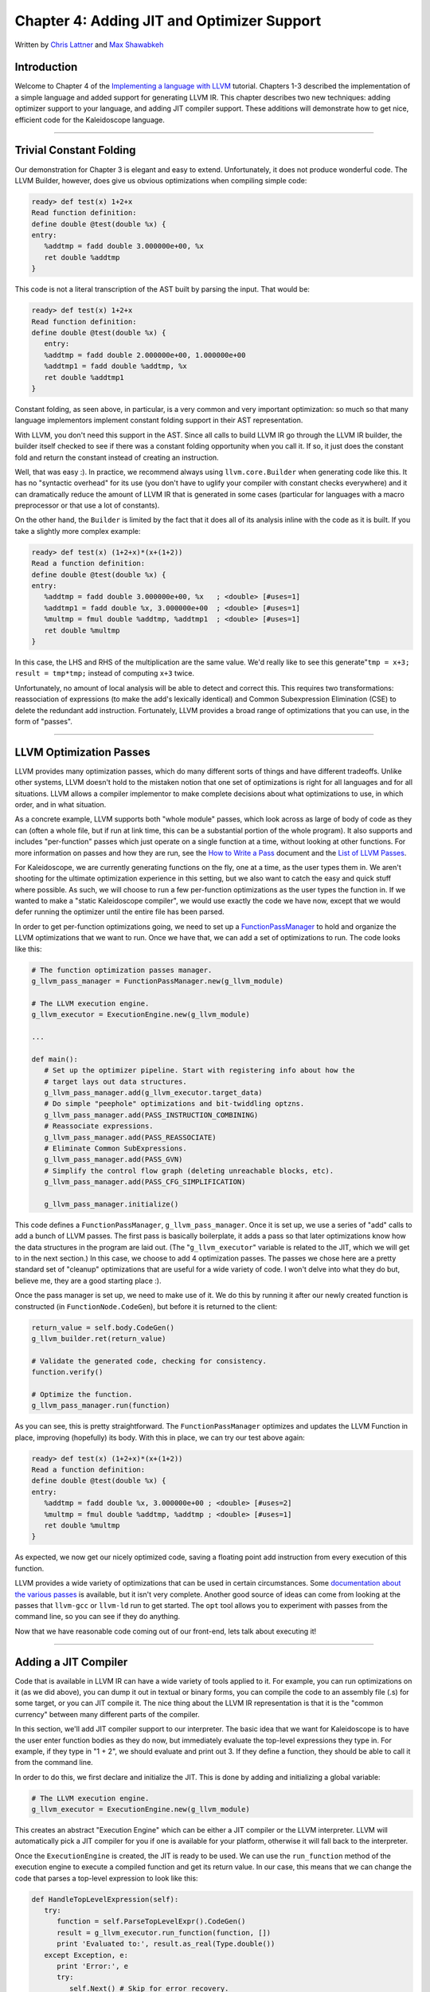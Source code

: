 *************************************************
Chapter 4: Adding JIT and Optimizer Support
*************************************************

Written by `Chris Lattner <mailto:sabre@nondot.org>`_ and `Max
Shawabkeh <http://max99x.com>`_

Introduction 
=======================

Welcome to Chapter 4 of the `Implementing a language with
LLVM <http://www.llvm.org/docs/tutorial/index.html>`_ tutorial. Chapters
1-3 described the implementation of a simple language and added support
for generating LLVM IR. This chapter describes two new techniques:
adding optimizer support to your language, and adding JIT compiler
support. These additions will demonstrate how to get nice, efficient
code for the Kaleidoscope language.

--------------

Trivial Constant Folding 
==============================================

Our demonstration for Chapter 3 is elegant and easy to extend.
Unfortunately, it does not produce wonderful code. The LLVM Builder,
however, does give us obvious optimizations when compiling simple code:


.. code-block:: bash

   ready> def test(x) 1+2+x 
   Read function definition:
   define double @test(double %x) { 
   entry: 
      %addtmp = fadd double 3.000000e+00, %x 
      ret double %addtmp 
   }



This code is not a literal transcription of the AST built by parsing the
input. That would be:


.. code-block:: bash

   ready> def test(x) 1+2+x 
   Read function definition:
   define double @test(double %x) { 
      entry: 
      %addtmp = fadd double 2.000000e+00, 1.000000e+00 
      %addtmp1 = fadd double %addtmp, %x 
      ret double %addtmp1 
   }



Constant folding, as seen above, in particular, is a very common and
very important optimization: so much so that many language implementors
implement constant folding support in their AST representation.

With LLVM, you don't need this support in the AST. Since all calls to
build LLVM IR go through the LLVM IR builder, the builder itself checked
to see if there was a constant folding opportunity when you call it. If
so, it just does the constant fold and return the constant instead of
creating an instruction.

Well, that was easy :). In practice, we recommend always using
``llvm.core.Builder`` when generating code like this. It has no
"syntactic overhead" for its use (you don't have to uglify your compiler
with constant checks everywhere) and it can dramatically reduce the
amount of LLVM IR that is generated in some cases (particular for
languages with a macro preprocessor or that use a lot of constants).

On the other hand, the ``Builder`` is limited by the fact that it does
all of its analysis inline with the code as it is built. If you take a
slightly more complex example:


.. code-block:: bash

   ready> def test(x) (1+2+x)*(x+(1+2)) 
   Read a function definition: 
   define double @test(double %x) { 
   entry: 
      %addtmp = fadd double 3.000000e+00, %x   ; <double> [#uses=1] 
      %addtmp1 = fadd double %x, 3.000000e+00  ; <double> [#uses=1] 
      %multmp = fmul double %addtmp, %addtmp1  ; <double> [#uses=1] 
      ret double %multmp 
   }



In this case, the LHS and RHS of the multiplication are the same value.
We'd really like to see this generate"``tmp = x+3; result = tmp*tmp;``
instead of computing ``x+3`` twice.

Unfortunately, no amount of local analysis will be able to detect and
correct this. This requires two transformations: reassociation of
expressions (to make the add's lexically identical) and Common
Subexpression Elimination (CSE) to delete the redundant add instruction.
Fortunately, LLVM provides a broad range of optimizations that you can
use, in the form of "passes".

--------------

LLVM Optimization Passes 
=============================================

LLVM provides many optimization passes, which do many different sorts of
things and have different tradeoffs. Unlike other systems, LLVM doesn't
hold to the mistaken notion that one set of optimizations is right for
all languages and for all situations. LLVM allows a compiler implementor
to make complete decisions about what optimizations to use, in which
order, and in what situation.

As a concrete example, LLVM supports both "whole module" passes, which
look across as large of body of code as they can (often a whole file,
but if run at link time, this can be a substantial portion of the whole
program). It also supports and includes "per-function" passes which just
operate on a single function at a time, without looking at other
functions. For more information on passes and how they are run, see the
`How to Write a Pass <http://www.llvm.org/docs/WritingAnLLVMPass.html>`_
document and the `List of LLVM
Passes <http://www.llvm.org/docs/Passes.html>`_.

For Kaleidoscope, we are currently generating functions on the fly, one
at a time, as the user types them in. We aren't shooting for the
ultimate optimization experience in this setting, but we also want to
catch the easy and quick stuff where possible. As such, we will choose
to run a few per-function optimizations as the user types the function
in. If we wanted to make a "static Kaleidoscope compiler", we would use
exactly the code we have now, except that we would defer running the
optimizer until the entire file has been parsed.

In order to get per-function optimizations going, we need to set up a
`FunctionPassManager <http://www.llvm.org/docs/WritingAnLLVMPass.html#passmanager>`_
to hold and organize the LLVM optimizations that we want to run. Once we
have that, we can add a set of optimizations to run. The code looks like
this:


.. code-block:: python

   # The function optimization passes manager.
   g_llvm_pass_manager = FunctionPassManager.new(g_llvm_module)
   
   # The LLVM execution engine.
   g_llvm_executor = ExecutionEngine.new(g_llvm_module)
   
   ...
   
   def main(): 
      # Set up the optimizer pipeline. Start with registering info about how the 
      # target lays out data structures.
      g_llvm_pass_manager.add(g_llvm_executor.target_data) 
      # Do simple "peephole" optimizations and bit-twiddling optzns.
      g_llvm_pass_manager.add(PASS_INSTRUCTION_COMBINING) 
      # Reassociate expressions. 
      g_llvm_pass_manager.add(PASS_REASSOCIATE) 
      # Eliminate Common SubExpressions. 
      g_llvm_pass_manager.add(PASS_GVN) 
      # Simplify the control flow graph (deleting unreachable blocks, etc).
      g_llvm_pass_manager.add(PASS_CFG_SIMPLIFICATION)
      
      g_llvm_pass_manager.initialize()



This code defines a ``FunctionPassManager``, ``g_llvm_pass_manager``.
Once it is set up, we use a series of "add" calls to add a bunch of LLVM
passes. The first pass is basically boilerplate, it adds a pass so that
later optimizations know how the data structures in the program are laid
out. (The "``g_llvm_executor``\ " variable is related to the JIT, which
we will get to in the next section.) In this case, we choose to add 4
optimization passes. The passes we chose here are a pretty standard set
of "cleanup" optimizations that are useful for a wide variety of code. I
won't delve into what they do but, believe me, they are a good starting
place :).

Once the pass manager is set up, we need to make use of it. We do this
by running it after our newly created function is constructed (in
``FunctionNode.CodeGen``), but before it is returned to the client:


.. code-block:: python

   return_value = self.body.CodeGen()
   g_llvm_builder.ret(return_value)

   # Validate the generated code, checking for consistency.
   function.verify()
   
   # Optimize the function.
   g_llvm_pass_manager.run(function)
   
   



As you can see, this is pretty straightforward. The
``FunctionPassManager`` optimizes and updates the LLVM Function in
place, improving (hopefully) its body. With this in place, we can try
our test above again:


.. code-block:: bash

   ready> def test(x) (1+2+x)*(x+(1+2)) 
   Read a function definition: 
   define double @test(double %x) { 
   entry: 
      %addtmp = fadd double %x, 3.000000e+00 ; <double> [#uses=2] 
      %multmp = fmul double %addtmp, %addtmp ; <double> [#uses=1] 
      ret double %multmp 
   }



As expected, we now get our nicely optimized code, saving a floating
point add instruction from every execution of this function.

LLVM provides a wide variety of optimizations that can be used in
certain circumstances. Some `documentation about the various
passes <http://www.llvm.org/docs/Passes.html>`_ is available, but it
isn't very complete. Another good source of ideas can come from looking
at the passes that ``llvm-gcc`` or ``llvm-ld`` run to get started. The
``opt`` tool allows you to experiment with passes from the command line,
so you can see if they do anything.

Now that we have reasonable code coming out of our front-end, lets talk
about executing it!

--------------

Adding a JIT Compiler 
==============================

Code that is available in LLVM IR can have a wide variety of tools
applied to it. For example, you can run optimizations on it (as we did
above), you can dump it out in textual or binary forms, you can compile
the code to an assembly file (.s) for some target, or you can JIT
compile it. The nice thing about the LLVM IR representation is that it
is the "common currency" between many different parts of the compiler.

In this section, we'll add JIT compiler support to our interpreter. The
basic idea that we want for Kaleidoscope is to have the user enter
function bodies as they do now, but immediately evaluate the top-level
expressions they type in. For example, if they type in "1 + 2", we
should evaluate and print out 3. If they define a function, they should
be able to call it from the command line.

In order to do this, we first declare and initialize the JIT. This is
done by adding and initializing a global variable:


.. code-block:: python

   # The LLVM execution engine. 
   g_llvm_executor = ExecutionEngine.new(g_llvm_module)



This creates an abstract "Execution Engine" which can be either a JIT
compiler or the LLVM interpreter. LLVM will automatically pick a JIT
compiler for you if one is available for your platform, otherwise it
will fall back to the interpreter.

Once the ``ExecutionEngine`` is created, the JIT is ready to be used. We
can use the ``run_function`` method of the execution engine to execute a
compiled function and get its return value. In our case, this means that
we can change the code that parses a top-level expression to look like
this:


.. code-block:: python

   def HandleTopLevelExpression(self): 
      try: 
         function = self.ParseTopLevelExpr().CodeGen() 
         result = g_llvm_executor.run_function(function, []) 
         print 'Evaluated to:', result.as_real(Type.double()) 
      except Exception, e: 
         print 'Error:', e
         try: 
            self.Next() # Skip for error recovery. 
         except: 
            pass 
   
Recall that we compile top-level expressions into a self-contained LLVM
function that takes no arguments and returns the computed double.

With just these two changes, lets see how Kaleidoscope works now!

.. code-block:: bash

   ready> 4+5 
   Read a top level expression: 
   define double @0() { 
   entry: 
      ret double 9.000000e+00 
   }
   
   Evaluated to: 9.0



Well this looks like it is basically working. The dump of the function
shows the "no argument function that always returns double" that we
synthesize for each top-level expression that is typed in. This
demonstrates very basic functionality, but can we do more?


.. code-block:: bash

   ready> def testfunc(x y) x + y*2 
   Read a function definition: 
   define double @testfunc(double %x, double %y) { 
   entry:
      %multmp = fmul double %y, 2.000000e+00 ; <double> [#uses=1] 
      %addtmp = fadd double %multmp, %x ; <double> [#uses=1] 
      ret double %addtmp 
   }
   
   ready> testfunc(4, 10) 
   Read a top level expression: 
   define double @0() {
   entry: 
      %calltmp = call double @testfunc(double 4.000000e+00, double 1.000000e+01) ; <double> [#uses=1] 
      ret double %calltmp 
   }
   
   *Evaluated to: 24.0*



This illustrates that we can now call user code, but there is something
a bit subtle going on here. Note that we only invoke the JIT on the
anonymous functions that *call testfunc*, but we never invoked it on
*testfunc* itself. What actually happened here is that the JIT scanned
for all non-JIT'd functions transitively called from the anonymous
function and compiled all of them before returning from
``run_function()``.

The JIT provides a number of other more advanced interfaces for things
like freeing allocated machine code, rejit'ing functions to update them,
etc. However, even with this simple code, we get some surprisingly
powerful capabilities - check this out (I removed the dump of the
anonymous functions, you should get the idea by now :) :


.. code-block:: bash

   ready> extern sin(x) 
   Read an extern: 
   declare double @sin(double)
   
   ready> extern cos(x) 
   Read an extern: 
   declare double @cos(double)
   
   ready> sin(1.0) 
   *Evaluated to: 0.841470984808*
   
   ready> def foo(x) sin(x) *sin(x) + cos(x)* cos(x) 
   Read a function definition: 
   define double @foo(double %x) { 
   entry: 
      %calltmp = call double @sin(double %x)      ; <double> [#uses=1] 
      %calltmp1 = call double @sin(double %x)     ; <double> [#uses=1] 
      %multmp = fmul double %calltmp, %calltmp1   ; <double> [#uses=1]
      %calltmp2 = call double @cos(double %x)     ; <double> [#uses=1] 
      %calltmp3 = call double @cos(double %x)     ; <double> [#uses=1] 
      %multmp4 = fmul double %calltmp2, %calltmp3 ; <double> [#uses=1] 
      %addtmp = fadd double %multmp, %multmp4     ; <double> [#uses=1] 
      ret double %addtmp 
   }
   
   ready> foo(4.0) 
   *Evaluated to: 1.000000*



Whoa, how does the JIT know about sin and cos? The answer is
surprisingly simple: in this example, the JIT started execution of a
function and got to a function call. It realized that the function was
not yet JIT compiled and invoked the standard set of routines to resolve
the function. In this case, there is no body defined for the function,
so the JIT ended up calling ``dlsym("sin")`` on the Python process that
is hosting our Kaleidoscope prompt. Since ``sin`` is defined within the
JIT's address space, it simply patches up calls in the module to call
the libm version of ``sin`` directly.

One interesting application of this is that we can now extend the
language by writing arbitrary C++ code to implement operations. For
example, we can create a C file with the following simple function:


.. code-block:: c

   #include <stdio.h>
   
   double putchard(double x) { 
      putchar((char)x); return 0; 
   } 
   
We can then compile this into a shared library with GCC::
   
    gcc -shared -fPIC -o putchard.so putchard.c 

   
Now we can load this library into the Python process using
``llvm.core.load_library_permanently`` and access it from Kaleidoscope
to produce simple output to the console::

   >>> import llvm.core 
   >>> llvm.core.load_library_permanently('/home/max/llvmpy-tutorial/putchard.so')
   >>> import kaleidoscope 
   >>> kaleidoscope.main() 
   ready> extern putchard(x) 
   Read an extern: 
   declare double @putchard(double)

   ready> putchard(65) + putchard(66) + putchard(67) + putchard(10) 
   *ABC*
   Evaluated to: 0.0



Similar code could be used to implement file I/O, console input, and
many other capabilities in Kaleidoscope.

This completes the JIT and optimizer chapter of the Kaleidoscope
tutorial. At this point, we can compile a non-Turing-complete
programming language, optimize and JIT compile it in a user-driven way.
Next up we'll look into `extending the language with control flow
constructs <PythonLangImpl5.html>`_, tackling some interesting LLVM IR
issues along the way.

--------------

Full Code Listing 
===========================

Here is the complete code listing for our running example, enhanced with
the LLVM JIT and optimizer:


.. code-block:: python

   #!/usr/bin/env python
   
   import re 
   from llvm.core import Module, Constant, Type, Function, Builder, FCMP_ULT 
   from llvm.ee import ExecutionEngine, TargetData 
   from llvm.passes import FunctionPassManager 
   from llvm.passes import (PASS_INSTRUCTION_COMBINING, 
                            PASS_REASSOCIATE, 
                            PASS_GVN, 
                            PASS_CFG_SIMPLIFICATION)
   
Globals
-------

.. code-block:: python
   
   # The LLVM module, which holds all the IR code.
   g_llvm_module = Module.new('my cool jit')
   
   # The LLVM instruction builder. Created whenever a new function is entered.
   g_llvm_builder = None
   
   # A dictionary that keeps track of which values are defined in the current scope
   # and what their LLVM representation is.
   g_named_values = {}
   
   # The function optimization passes manager.
   g_llvm_pass_manager = FunctionPassManager.new(g_llvm_module)
   
   # The LLVM execution engine.
   g_llvm_executor = ExecutionEngine.new(g_llvm_module)
   
Lexer
-----

.. code-block:: python
   
   # The lexer yields one of these types for each token.
   class EOFToken(object): 
      pass
   
   class DefToken(object): 
      pass
   
   class ExternToken(object): 
      pass
   
   class IdentifierToken(object): 
      def __init__(self, name): 
         self.name = name
   
   class NumberToken(object): 
      def __init__(self, value): 
         self.value = value
   
   class CharacterToken(object): 
      def __init__(self, char): 
         self.char = char 
      def __eq__(self, other): 
         return isinstance(other, CharacterToken) and self.char == other.char 
      def __ne__(self, other): 
         return not self == other
   
   # Regular expressions that tokens and comments of our language.
   REGEX_NUMBER = re.compile('[0-9]+(?:.[0-9]+)?') 
   REGEX_IDENTIFIER = re.compile('[a-zA-Z][a-zA-Z0-9]\ *') 
   REGEX_COMMENT = re.compile('#.*')

   def Tokenize(string): 
      while string: 
         # Skip whitespace. 
         if string[0].isspace(): 
            string = string[1:] 
            continue

         # Run regexes.
         comment_match = REGEX_COMMENT.match(string)
         number_match = REGEX_NUMBER.match(string)
         identifier_match = REGEX_IDENTIFIER.match(string)
         
         # Check if any of the regexes matched and yield the appropriate result.
         if comment_match:
            comment = comment_match.group(0)
            string = string[len(comment):]
         elif number_match:
            number = number_match.group(0)
            yield NumberToken(float(number))
            string = string[len(number):]
         elif identifier_match:
            identifier = identifier_match.group(0)
            # Check if we matched a keyword.
            if identifier == 'def':
               yield DefToken()
            elif identifier == 'extern':
               yield ExternToken()
            else:
               yield IdentifierToken(identifier)
            string = string[len(identifier):]
         else:
            # Yield the ASCII value of the unknown character.
            yield CharacterToken(string[0])
            string = string[1:]
   
   yield EOFToken()
   
Abstract Syntax Tree (aka Parse Tree)
-------------------------------------

.. code-block:: python
   
   # Base class for all expression nodes.
   class ExpressionNode(object): 
      pass
   
   # Expression class for numeric literals like "1.0".
   class NumberExpressionNode(ExpressionNode):
   
      def __init__(self, value): 
         self.value = value
      
      def CodeGen(self): 
         return Constant.real(Type.double(), self.value)
   
   # Expression class for referencing a variable, like "a".
   class VariableExpressionNode(ExpressionNode):
   
      def __init__(self, name): 
         self.name = name
      
      def CodeGen(self): 
         if self.name in g_named_values: 
            return g_named_values[self.name] 
         else: 
            raise RuntimeError('Unknown variable name: ' + self.name)
   
   # Expression class for a binary operator.
   class BinaryOperatorExpressionNode(ExpressionNode):
   
      def __init__(self, operator, left, right): 
         self.operator = operator
         self.left = left 
         self.right = right
      
      def CodeGen(self): 
         left = self.left.CodeGen() 
         right = self.right.CodeGen()

      if self.operator == '+':
         return g_llvm_builder.fadd(left, right, 'addtmp')
      elif self.operator == '-':
         return g_llvm_builder.fsub(left, right, 'subtmp')
      elif self.operator == '*':
         return g_llvm_builder.fmul(left, right, 'multmp')
      elif self.operator == '<':
         result = g_llvm_builder.fcmp(FCMP_ULT, left, right, 'cmptmp')
         # Convert bool 0 or 1 to double 0.0 or 1.0.
         return g_llvm_builder.uitofp(result, Type.double(), 'booltmp')
      else:
         raise RuntimeError('Unknown binary operator.')
   
   # Expression class for function calls.
   class CallExpressionNode(ExpressionNode):
   
      def __init__(self, callee, args): 
         self.callee = callee 
         self.args = args
      
      def CodeGen(self): 
         # Look up the name in the global module table. 
         callee = g_llvm_module.get_function_named(self.callee)

         # Check for argument mismatch error.
         if len(callee.args) != len(self.args):
            raise RuntimeError('Incorrect number of arguments passed.')
         
         arg_values = [i.CodeGen() for i in self.args]
         
         return g_llvm_builder.call(callee, arg_values, 'calltmp')
   
   # This class represents the "prototype" for a function, which captures its name,
   # and its argument names (thus implicitly the number of arguments the function
   # takes).
   class PrototypeNode(object):
   
      def __init__(self, name, args): 
         self.name = name 
         self.args = args
   
      def CodeGen(self):
         # Make the function type, eg. double(double,double).
         funct_type = Type.function( 
            Type.double(), [Type.double()] * len(self.args), False)

      function = Function.new(g_llvm_module, funct_type, self.name)
      
      # If the name conflicted, there was already something with the same name.
      # If it has a body, don't allow redefinition or reextern.
      if function.name != self.name:
         function.delete()
         function = g_llvm_module.get_function_named(self.name)
      
         # If the function already has a body, reject this.
         if not function.is_declaration:
            raise RuntimeError('Redefinition of function.')
         
         # If F took a different number of args, reject.
         if len(callee.args) != len(self.args):
            raise RuntimeError('Redeclaration of a function with different number '
                               'of args.')
      
      # Set names for all arguments and add them to the variables symbol table.
      for arg, arg_name in zip(function.args, self.args):
         arg.name = arg_name
         # Add arguments to variable symbol table.
         g_named_values[arg_name] = arg
      
      return function
   
   # This class represents a function definition itself.
   class FunctionNode(object):
   
      def __init__(self, prototype, body): 
         self.prototype = prototype
         self.body = body
      
      def CodeGen(self): 
         # Clear scope. 
         g_named_values.clear()
    
         # Create a function object.
         function = self.prototype.CodeGen()
         
         # Create a new basic block to start insertion into.
         block = function.append_basic_block('entry')
         global g_llvm_builder
         g_llvm_builder = Builder.new(block)
         
         # Finish off the function.
         try:
            return_value = self.body.CodeGen()
            g_llvm_builder.ret(return_value)
         
            # Validate the generated code, checking for consistency.
            function.verify()
         
            # Optimize the function.
            g_llvm_pass_manager.run(function)
         except:
            function.delete()
            raise
         
         return function
   
Parser
------

.. code-block:: python
   
   class Parser(object):
   
      def __init__(self, tokens, binop_precedence): 
         self.tokens = tokens
         self.binop_precedence = binop_precedence 
         self.Next()
      
      # Provide a simple token buffer. Parser.current is the current token the
      # parser is looking at. Parser.Next() reads another token from the lexer and 
      # updates Parser.current with its results. 
      def Next(self):
         self.current = self.tokens.next()
      
      # Gets the precedence of the current token, or -1 if the token is not a
      binary # operator. 
      def GetCurrentTokenPrecedence(self): 
         if isinstance(self.current, CharacterToken): 
            return self.binop_precedence.get(self.current.char, -1) 
         else: 
            return -1
      
      # identifierexpr ::= identifier | identifier '(' expression* ')' 
         def ParseIdentifierExpr(self): 
            identifier_name = self.current.name
            self.Next()  # eat identifier.

         if self.current != CharacterToken('('):  # Simple variable reference.
            return VariableExpressionNode(identifier_name)
         
         # Call.
         self.Next()  # eat '('.
         args = []
         if self.current != CharacterToken(')'):
            while True:
               args.append(self.ParseExpression())
               if self.current == CharacterToken(')'):
                  break
               elif self.current != CharacterToken(','):
                  raise RuntimeError('Expected ")" or "," in argument list.')
               self.Next()
         
         self.Next()  # eat ')'.
         return CallExpressionNode(identifier_name, args)
      
      # numberexpr ::= number 
      def ParseNumberExpr(self): 
         result = NumberExpressionNode(self.current.value) 
         self.Next() # consume the number. 
         return result
      
      # parenexpr ::= '(' expression ')' 
      def ParseParenExpr(self): 
         self.Next()  # eat '('.

         contents = self.ParseExpression()
         
         if self.current != CharacterToken(')'):
            raise RuntimeError('Expected ")".')
         self.Next()  # eat ')'.
         
         return contents
      
      # primary ::= identifierexpr | numberexpr | parenexpr 
      def ParsePrimary(self): 
         if isinstance(self.current, IdentifierToken): 
            return self.ParseIdentifierExpr() 
         elif isinstance(self.current, NumberToken):
            return self.ParseNumberExpr() 
         elif self.current == CharacterToken('('):
            return self.ParseParenExpr() 
         else: raise RuntimeError('Unknown token when expecting an expression.')
      
      # binoprhs ::= (operator primary)* 
      def ParseBinOpRHS(self, left, left_precedence): 
         # If this is a binary operator, find its precedence.
         while True: 
            precedence = self.GetCurrentTokenPrecedence()

            # If this is a binary operator that binds at least as tightly as the
            # current one, consume it; otherwise we are done.
            if precedence < left_precedence:
               return left
            
            binary_operator = self.current.char
            self.Next()  # eat the operator.
            
            # Parse the primary expression after the binary operator.
            right = self.ParsePrimary()
            
            # If binary_operator binds less tightly with right than the operator after
            # right, let the pending operator take right as its left.
            next_precedence = self.GetCurrentTokenPrecedence()
            if precedence < next_precedence:
               right = self.ParseBinOpRHS(right, precedence + 1)
            
            # Merge left/right.
            left = BinaryOperatorExpressionNode(binary_operator, left, right)
      
      # expression ::= primary binoprhs 
      def ParseExpression(self): 
         left = self.ParsePrimary() 
         return self.ParseBinOpRHS(left, 0)
      
      # prototype ::= id '(' id* ')' 
      def ParsePrototype(self): 
         if not isinstance(self.current, IdentifierToken): 
            raise RuntimeError('Expected function name in prototype.')

         function_name = self.current.name
         self.Next()  # eat function name.
         
         if self.current != CharacterToken('('):
            raise RuntimeError('Expected "(" in prototype.')
         self.Next()  # eat '('.
         
         arg_names = []
         while isinstance(self.current, IdentifierToken):
            arg_names.append(self.current.name)
            self.Next()
         
         if self.current != CharacterToken(')'):
            raise RuntimeError('Expected ")" in prototype.')
         
         # Success.
         self.Next()  # eat ')'.
         
         return PrototypeNode(function_name, arg_names)
      
      # definition ::= 'def' prototype expression 
      def ParseDefinition(self):
         self.Next() # eat def. 
         proto = self.ParsePrototype() 
         body = self.ParseExpression() 
         return FunctionNode(proto, body)
      
      # toplevelexpr ::= expression 
      def ParseTopLevelExpr(self): 
         proto = PrototypeNode('', []) 
         return FunctionNode(proto, self.ParseExpression())
      
      # external ::= 'extern' prototype 
      def ParseExtern(self): 
         self.Next()  # eat extern. 
         return self.ParsePrototype()
      
      # Top-Level parsing 
      def HandleDefinition(self):
         self.Handle(self.ParseDefinition, 'Read a function definition:')
      
      def HandleExtern(self): 
         self.Handle(self.ParseExtern, 'Read an extern:')
      
      def HandleTopLevelExpression(self): 
         try: 
            function = self.ParseTopLevelExpr().CodeGen() 
            result = g_llvm_executor.run_function(function, []) 
            print 'Evaluated to:', result.as_real(Type.double()) 
         except Exception, e: 
            print 'Error:', e
            try: 
               self.Next()  # Skip for error recovery. 
            except: 
               pass
      
      def Handle(self, function, message): 
         try: 
            print message, function().CodeGen() 
         except Exception, e: 
            print 'Error:', e 
            try:
               self.Next()  # Skip for error recovery. 
            except: 
               pass
   
Main driver code.
-----------------

.. code-block:: python
   
   def main(): 
      # Set up the optimizer pipeline. Start with registering info about how the 
      # target lays out data structures.
      g_llvm_pass_manager.add(g_llvm_executor.target_data) 
      # Do simple "peephole" optimizations and bit-twiddling optzns.
      g_llvm_pass_manager.add(PASS_INSTRUCTION_COMBINING) 
      # Reassociate expressions. 
      g_llvm_pass_manager.add(PASS_REASSOCIATE) 
      # Eliminate Common SubExpressions. 
      g_llvm_pass_manager.add(PASS_GVN) 
      # Simplify the control flow graph (deleting unreachable blocks, etc).
      g_llvm_pass_manager.add(PASS_CFG_SIMPLIFICATION)
      
      g_llvm_pass_manager.initialize()
      
      # Install standard binary operators. 
      # 1 is lowest possible precedence. 40 is the highest. 
      operator_precedence = { 
         '<': 10, 
         '+': 20, 
         '-': 20,
         '*': 40 
      }
      
      # Run the main "interpreter loop". 
      while True: 
         print 'ready>', 
         try: 
            raw = raw_input() 
         except KeyboardInterrupt: 
            break

         parser = Parser(Tokenize(raw), operator_precedence)
         while True:
            # top ::= definition | external | expression | EOF
            if isinstance(parser.current, EOFToken):
               break
            if isinstance(parser.current, DefToken):
               parser.HandleDefinition()
            elif isinstance(parser.current, ExternToken):
               parser.HandleExtern()
            else:
               parser.HandleTopLevelExpression()
      
      # Print out all of the generated code. 
      print '', g_llvm_module
   
   if __name__ == '__main__': 
      main()
